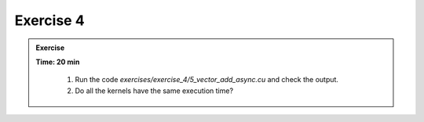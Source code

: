 Exercise 4
================

.. admonition:: Exercise
   :class: todo

   **Time: 20 min**

      1. Run the code `exercises/exercise_4/5_vector_add_async.cu` and check the output.
      2. Do all the kernels have the same execution time?
